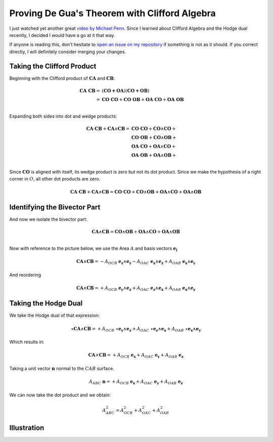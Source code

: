 Proving De Gua's Theorem with Clifford Algebra
==============================================

.. rst-class:: custom-author

   by Stéphane Haussler

I just watched yet another great `video by Michael Penn
<https://youtu.be/vcnQ0GR4IPI?si=Y-_ToX5qQQ7Vs4MZ>`_. Since I learned about
Clifford Algebra and the Hodge dual recently, I decided I would have a go at
it that way.

If anyone is reading this, don't hesitate to `open an issue on my repository
<https://github.com/shaussler/TheoreticalUniverse/issues>`_ if something is not
as it should. If you correct directly, I will definitely consider merging your
changes.

Taking the Clifford Product
---------------------------

Beginning with the Clifford product of :math:`\mathbf{CA}` and :math:`\mathbf{CB}`:

.. math::

   \begin{align}
   \mathbf{CA\;CB} = & (\mathbf{CO + OA}) (\mathbf{CO + OB}) \\
                   = & \mathbf{CO\;CO} + \mathbf{CO\;OB} + \mathbf{OA\;CO} + \mathbf{OA\;OB} \\
   \end{align}

Expanding both sides into dot and wedge products:

.. math::

   \begin{align}
   \mathbf{CA} \cdot \mathbf{CB} + \mathbf{CA} \wedge \mathbf{CB}
   = & \mathbf{CO} \cdot  \mathbf{CO} + \mathbf{CO} \wedge \mathbf{CO} + \\
     & \mathbf{CO} \cdot  \mathbf{OB} + \mathbf{CO} \wedge \mathbf{OB} + \\
     & \mathbf{OA} \cdot  \mathbf{CO} + \mathbf{OA} \wedge \mathbf{CO} + \\
     & \mathbf{OA} \cdot  \mathbf{OB} + \mathbf{OA} \wedge \mathbf{OB} + \\
   \end{align}

Since :math:`\mathbf{CO}` is aligned with itself, its wedge product is zero but
not its dot product. Since we make the hypothesis of a right corner in
:math:`O`, all other dot products are zero.

.. math::

   \mathbf{CA} \cdot \mathbf{CB} + \mathbf{CA} \wedge \mathbf{CB} =
   \mathbf{CO} \cdot  \mathbf{CO} + \mathbf{CO} \wedge \mathbf{OB} + \mathbf{OA} \wedge \mathbf{CO} + \mathbf{OA} \wedge \mathbf{OB}

Identifying the Bivector Part
-----------------------------

And now we isolate the bivector part:

.. math::

   \mathbf{CA} \wedge \mathbf{CB} = \mathbf{CO} \wedge \mathbf{OB} + \mathbf{OA} \wedge \mathbf{CO} + \mathbf{OA} \wedge \mathbf{OB} \\

Now with reference to the picture below, we use the Area :math:`A` and basis vectors :math:`\mathbf{e_i}`

.. math::

   \mathbf{CA} \wedge \mathbf{CB} = - A_{OCB} \; \mathbf{e_z} \wedge \mathbf{e_y}
                                    - A_{OAC} \; \mathbf{e_x} \wedge \mathbf{e_z}
                                    + A_{OAB} \; \mathbf{e_x} \wedge \mathbf{e_y}

And reordering

.. math::

   \mathbf{CA} \wedge \mathbf{CB} = + A_{OCB} \; \mathbf{e_y} \wedge \mathbf{e_z}
                                    + A_{OAC} \; \mathbf{e_z} \wedge \mathbf{e_x}
                                    + A_{OAB} \; \mathbf{e_x} \wedge \mathbf{e_y}

Taking the Hodge Dual
---------------------

We take the Hodge dual of that expression:

.. math::

   \star \mathbf{CA} \wedge \mathbf{CB} = + A_{OCB} \; \star \mathbf{e_y} \wedge \mathbf{e_z}
                                          + A_{OAC} \; \star \mathbf{e_z} \wedge \mathbf{e_x}
                                          + A_{OAB} \; \star \mathbf{e_x} \wedge \mathbf{e_y}

Which results in:

.. math::

   \mathbf{CA} \times \mathbf{CB} = + A_{OCB} \; \mathbf{e_x}
                                    + A_{OAC} \; \mathbf{e_y}
                                    + A_{OAB} \; \mathbf{e_z}

Taking a unit vector :math:`\mathbf{n}` normal to the :math:`CAB` surface.

.. math::

   A_{ABC} \; \mathbf{n} = + A_{OCB} \; \mathbf{e_x}
                           + A_{OAC} \; \mathbf{e_y}
                           + A_{OAB} \; \mathbf{e_z}

We can now take the dot product and we obtain:

.. math::

   A^2_{ABC} = A^2_{OCB} + A^2_{OAC} + A^2_{OAB}

Illustration
------------

.. image:: _static/de_guas_theorem/illustration.svg
   :align: center

